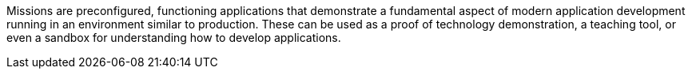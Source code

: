 Missions are preconfigured, functioning applications that demonstrate a fundamental aspect of modern application development running in an environment similar to production. These can be used as a proof of technology demonstration, a teaching tool, or even a sandbox for understanding how to develop applications.